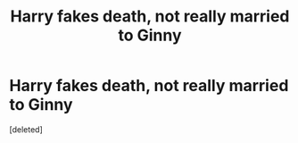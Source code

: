 #+TITLE: Harry fakes death, not really married to Ginny

* Harry fakes death, not really married to Ginny
:PROPERTIES:
:Score: 1
:DateUnix: 1527886466.0
:DateShort: 2018-Jun-02
:FlairText: Fic Search
:END:
[deleted]


